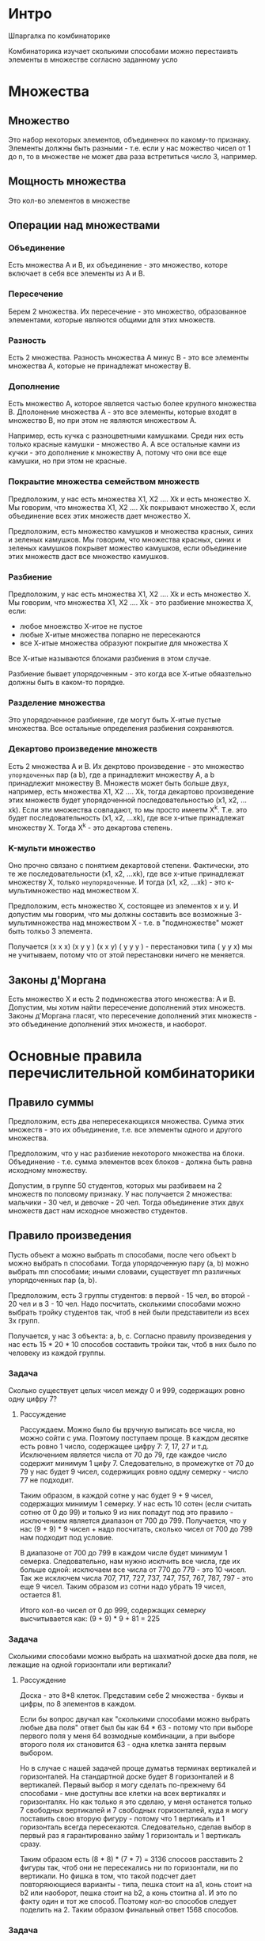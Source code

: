 * Интро
Шпаргалка по комбинаторике

Комбинаторика изучает сколькими способами можно перестаивть элементы в
множестве согласно заданному усло

* Множества

** Множество

Это набор некоторых элементов, объединеннх по какому-то
признаку. Элементы должны быть разными - т.е. если у нас можество чисел
от 1 до n, то в множестве не может два раза встретиться число 3,
например.

** Мощность множества

Это кол-во элементов в множестве

** Операции над множествами
*** Объединение

Есть множества А и В, их объединение - это множество, которе включает в
себя все элементы из А и В.

*** Пересечение

Берем 2 множества. Их пересечение - это множество, образованное
элементами, которые являются общими для этих множеств.

*** Разность

Есть 2 множества. Разность множества А минус B - это все элементы множества А,
которые не принадлежат множеству В.

*** Дополнение

Есть множество А, которое является частью более крупного множества
В. Дполонение множества А - это все элементы, которые входят в множество
В, но при этом не являются множеством А.

Например, есть кучка с разноцветными камушками. Среди них есть только
красные камушки - множество А. А все остальные камни из кучки - это
дополнение к множеству А, потому что они все еще камушки, но при этом не
красные.

*** Покраытие множества семейством множеств

Предположим, у нас есть множества Х1, X2 .... Xk  и есть
множество X. Мы говорим, что множества Х1, X2 .... Xk покрывают множество
X, если объединение всех этих множеств дает множество Х.

Предположим, есть множество камушков и множества красных, синих и зеленых
камушков. Мы говорим, что множества красных, синих и зеленых камушков
покрывет можество камушков, если объединение этих множеств даст все
множество камушков.

*** Разбиение

Предположим, у нас есть множества Х1, X2 .... Xk  и есть
множество X. Мы говорим, что множества Х1, X2 .... Xk - это разбиение
множества Х, если:

- любое мноежство Х-итое не пустое
- любые Х-итые множества попарно не пересекаются
- все Х-итые множества образуют покрытие для множества Х

Все Х-итые называются блоками разбиения в этом случае.

Разбиение бывает упорядоченным  - это когда все Х-итые обяазтельно должны
быть в каком-то порядке.

*** Разделение множества

Это упорядоченное разбиение, где могут быть Х-итые пустые множества. Все
остальные определения разбиения сохраняются.

*** Декартово произведение множеств

Есть 2 множества А и В. Их декртово произведение - это множество
~упорядоченных~ пар (a b), где а принадлежит множеству А, а b принадлежит
множеству В. Множеств может быть больше двух, например, есть множества
Х1, X2 .... Xk, тогда декартово произведение этих множеств будет
упорядоченной последовательностью (x1, x2, ...xk).
Если эти множества совпадают, то мы просто имеетм X^k. Т.е. это будет
последовательность (x1, x2, ...xk), где все x-итые принадлежат множеству X.
Тогда X^k - это декартова степень.

*** K-мульти множество

Оно прочно связано с понятием декартовой степени. Фактически, это те же
последовательности (x1, x2, ...xk), где все x-итые принадлежат множеству
X, только ~неупорядоченные~. И тогда  (x1, x2, ...xk) - это
к-мультимножество над множеством Х.

Предположим, есть множество Х, состоящее из элементов х и y. И допустим
мы говорим, что мы должны составить все возможные 3-мультимножества над
множеством Х - т.е. в "подмножестве" может быть толкьо 3 элемента.

Получается (x x x) (x y y ) (x x y) ( y y y ) - перестановки типа ( y y
x) мы не учитываем, потому что от этой перестановки ничего не меняется.



** Законы д'Моргана

Есть множество X и есть 2 подмножества этого множества: А и В. Допустим,
мы хотим найти пересечение дополнений этих множеств. Законы д'Моргана
гласят, что пересечение дополнений этих множеств - это объединение
дополнений этих множеств, и наоборот.

* Основные правила перечислительной комбинаторики
** Правило суммы

Предположим, есть два непересекающихся множества. Сумма этих множеств - это их
объединение, т.е. все элементы одного и другого множества.

Предположим, что у нас разбиение некоторого множества на
блоки. Объединение - т.е. сумма элементов всех блоков - должна быть равна
исходному множеству.

Допустим, в группе 50 студентов, которых мы разбиваем на 2 множеств по
половому признаку. У нас получается 2 множества: мальчики - 30 чел, и
девочке - 20 чел. Тогда объединение этих двух множеств даст нам исходное
множество студентов.

** Правило произведения
Пусть объект a можно выбрать m способами, после чего объект b можно
выбрать n способами. Тогда упорядоченную пару (a, b) можно выбрать mn
способами; иными словами, существует mn различных упорядоченных пар (a, b).

Предположим, есть 3 группы студентов: в первой - 15 чел, во второй - 20
чел и в 3 - 10 чел. Надо посчитать, сколькими способами можно выбрать
тройку студентов так, чтоб в ней были представители из всех 3х групп.

Получается, у нас 3 объекта: a, b, c. Согласно правилу произведения у нас
есть 15 * 20 * 10 способов составить тройки так, чтоб в них было по
человеку из каждой группы.

*** Задача
Сколько существует целых чисел между 0 и 999, содержащих ровно одну цифру
7?

**** Рассуждение
Рассуждаем. Можно было бы вручную выписать все числа, но можно сойти с
ума. Поэтому поступаем проще. В каждом десятке есть ровно 1 число,
содержащее цифру 7: 7, 17, 27 и т.д. Исключением является числа от 70 до
79, где каждое число содержит минимум 1 цифу 7. Следовательно, в
промежутке от 70 до 79 у нас будет 9 чисел, содержищих ровно оддну
семерку - число 77 не подходит.

Таким образом, в каждой сотне у нас будет 9 + 9 чисел, содержащих минимум
1 семерку. У нас есть 10 сотен (если считать сотню от 0 до 99) и только 9
из них попадут под это правило - исключением является диапазон от 700
до 799. Получается, что у нас (9 + 9) * 9 чисел + надо посчитать, сколько
чисел от 700 до 799 нам подходит под условие.

В диапазоне от 700 до 799 в каждом числе будет минимум 1
семерка. Следовательно, нам нужно исклчить все числа, где их больше
одной: исключаем все числа от 770 до 779 - это 10 чисел. Так же исключем
числа 707, 717, 727, 737, 747, 757, 767, 787, 797 - это еще 9
чисел. Таким образом из сотни надо убрать 19 чисел, остается 81.

Итого кол-во чисел от 0 до 999, содержащих семерку высчитывается как:
(9 + 9) * 9 + 81 = 225


*** Задача
Сколькими способами можно выбрать на шахматной доске два поля, не лежащие
на одной горизонтали или вертикали?

**** Рассуждение
Доска - это 8*8 клеток. Представим себе 2 множества - буквы и цифры, по 8
элементов в каждом.

Если бы вопрос двучал как "сколькими способами можно выбрать любые два
поля" ответ был бы как 64 * 63 - потому что при выборе первого поля у
меня 64 возмодные комбинации, а при выборе второго поля их становится
63 - одна клетка занята первым выбором.

Но в случае с нашей задачей проще думатьв терминах вертикалей и
горизонталей. На стандартной доске будет 8 горизонталей и 8 вертикалей.
Первый выбор я могу сделать по-прежнему 64 способами - мне доступны все
клетки на всех вертикалях и горизонталях. Но как только я это сделаю, у
меня останется только 7 свободных вертикалей и 7 свободных горизонталей,
куда я могу поставить свою вторую фигуру - потому что 1 вертикаль и 1
горизонталь всегда пересекаются. Следовательно, сделав выбор в первый раз
я гарантированно займу 1 горизонталь и 1 вертикаль сразу.

Таким образом есть (8 * 8) * (7 * 7) = 3136 спосоов расставить 2 фигуры
так, чтоб они не пересекались ни по горизонтали, ни по вертикали. Но
фишка в том, что такой подсчет дает повторяюющиеся варианты - типа, пешка
стоит на а1, конь стоит на b2 или наоборот, пешка стоит на b2, а конь
стоитна a1. И это по факту один и тот же способ. Поэтому кол-во способов
следует поделить на 2. Таким образом финальный ответ 1568 способов.

*** Задача
Сколько чисел в диапазоне от 0 до 999 999 не содержат двух рядом стоящих
одинаковых цифр?

**** Рассуждение
Сначала я думала посчитать все числа, в которых есть повторяющиеся
соседние цифры и полученное кол-во вычесть из всего множестве чисел. Но
это слишком муторно и проще посчитать прямо как в условии задачи.

Разделяем все числа на блоки:
1. a
2. ab
3. abc
4. a bcd
5. ab cde
6. abc def
, где все цифры от a до f - разные.

- В множестве 1 будет 10 способов выбрать число - потому что от 0 до 9.
- В 2 множестве будет (9 * 9) способов выбрать числа a/b так, чтоб они не
  повторялись. Вместо числа "a" может стоять только число от 1 до 9. А
  вместо "b" числа от 0 до 9 - казалось бы, 10 способов - но только кроме
  той же цифры, что стоит вместо "а".
- В третьем множестве получается (9 * 9 * 9) - потому что, опять же, "а"
  можно выбрать только 9 способами, b - десятью спсобами, но цифра не
  должна повторяться с "а", с - по аналогии с b девятью способами. Потому
  что в задаче сказано, что одинаковые цифры не должны стоять рядом - а
  не то, что число не должно соедржать одинаковых чисел в принципе.

Ну и т.д.
Получается (+ 10 (expt 9 2) (expt 9 3) (expt 9 4) (expt 9 5) (expt 9 6)) =
597871

** Принцип включения исключения
Допустим, у нас есть множество А, которе является частью множества Х.
Нам нужно вычислить, сколько элементов в дополнении к множеству А -
т.е. сколько элементов не являются частью множества А, но являются частью
множества Х.

Для этого нао из Х вычесть А - так мы полчим оставшиеся элементы
множества Х, т.е. дополнение.

Теперь предположим, что есть пересекающиеся множества А и В, которые
являются частью множества Х. И мы хотим вычислить кол-во элементов в
дополнении для А и В - т.е. кол-во всех элементов, которые не входят в А
или В, но при этом входят в Х.

Для этого нужно из Х вычесть все элементы из А и все элементы из В, а
затем ~сложить~ c полученной разностью кол-во элементов из пересечения А
и В. Зачем складывать?
Потому что, раз эти элементы являются частями обих множеств, то вычтя
последовательно А и В множества, мы как бы вычли эти элементы 2 раза. А
нам надо посчитать и их тоже.

Это и является принципов включения исключения - когда нам приходится
сначала исключать пересечение, а затем включать его.

*** Задача
Сколько целых чисел от 1 до 100 не делится ни на два, ни на три, ни на
пять?

**** Рассуждение
Это задача на принцип включения исключения. Распишем ее в нужной
терминологии
Итак, у нас есть множество Х - все числа от 1 до 100. Есть три множества:
А - это числа, которые делятся на 2
В - это числа, которые делятся на 3
С - делятся на  5

Нам нужно найти дополнение для этих трех множеств - т.е. числа, которые
входят в множество Х - являются числами от 0 до 100 - и при этом не
входят ни в одно из этих трех множеств.

Следовательно, нужно посчитать, сколько чисел делится на 2, 3 и 5,
т.е. вспомнить принципы делимости. При этом у заданных множеств могут
быть пересечеия - например, число делится на 2, 3 и 5 одновременно.

- В мнжество А попадают все четные числа - их будет ровно 50
- В множество В попадут 33 числа - просто делим 99 на 3.
- В множество C попадут 20 чисел.
- В пересечение А и В попадет 16 чисел - делим 96 на 6. Делим именно на 6,
потому что это минимальное число, которое делится на 2
и 3. Следовательно, нужно дальше каждый раз прибавлять 6 к числу, чтоб
получить следующее число, которое делится на 2 и 3. А 96 - это
максимальное число из 100, которое длится на 6.
- В пересечение А и С попадет 10 чисел - делим 100 на 10 (минимальное
  число, которое делится на 2 и 5)
- В пересечение B и С попадет 6 чисел - делим 90 на 15.
- В пересечение А, B, C попадет только 3 числа.

Теперь просто по формула включения исключений для 3х множеств считаем:
100 - 50 - 30 - 20 + 16 + 10 + 6 - 3 = 26.

**** Формула включния исключений для 3х множеств

|X| - |( A + B + C)|+ |А n B| + |B n C| + |A n C| - |A n B n C|
Эта формула позволяет узнать, сколько элементов в множесве Х, которые не
входят в множества А, B или С.

Почему формула выглядит именно так?

Разбираемся.
Мы вычли из X множества А, B и С. Мы знаем, что у нас есть элементы,
которе входят и в А, и в В. Когда мы вычли оба множества из множества Х,
то получается, что мы вычли такие элементы дважды. То же самое произошло
с элементами, которые находятся в пересечении множеств В и С, С и А.

Поэтому мы прибавляем все эти пересечения |А n B| + |B n C| + |A n C|
Так получается мы нейтрализуем "двойное" вычитание этих элементов.

Но есть элементы, которые входят во все три множества. Что получается? Мы
их три раза вычли, а потом 3 раза прибавили - потому что раз элементы
входят в пересечение всех трех множеств, то они будут входит и в
пересечение любых двух множеств среди наших А, В и С. Получается, что мы
как будто от них и не избавлялись.

Поэтому нужно вычесть их еще раз и только их. Поэтому финальным шагом мы
вычитаем |A n B n C|.

*** TODO Задача

Переплётчик должен переплести 12 различных книг в красный, синий и
коричневый цвета. Сколько имеется способов это сделать, если в каждый из
трех цветов должна быть переплетена хотя бы одна книга?

** Принцип Дирихле

По-другому этот принцип назывется принципом голубей и клеток.
Предположим, у нас имеется n ящиков и k предметов и при этом n строго
меньше k.
Тогда как бы мы не рассаживали предметы по ящикам, будет хотя бы 1 ящик,
в котором будет 2 или более предметов.

Принцип кажется очевидным. Но он может использоваться для решения
подзадач в более сложных задачах.

Допустим, дано n + 1 чисел, и нам нужно доказать, что хотя бы 2 числа из
этого набора имеют одинаковый остаток при делении на n. Т.е. мы говорим,
что a = n * q + r, где r - это какой-то остаток и он строго меньше
n. Если последовательно проделать так для всех чисел из первого набора,
то мы полчим новый набор чисел - набор остатков от деления. И кол-во
элементов в этом наборе будет меньше, чем кол-во элементов в исходном
наборе чисел. И по принципу Дирихле получается, что у нас будет хотя бы 1
число из второго набора, которому подходят хотя бы 2 числа из первого.

*** Задача
В ящике лежат десять белых и двенадцать черных носков. Какое минимальное
количество носков нужно вытащить, чтобы на выходе гарантированно получить
пару носков одинакового цвета?

**** Рассуждение

Это задача на принцип Дирихле. У нас есть k предметов - это наши
носки. Допустим, у нас есть 2 ящика: черный и белый, куда мы будем
раскладывать эти носки.

Ключевое в задаче - это "не вытащить одинаковые носки один за другим",
чтоб "в ящике оказалась пара носков одинакового цвета". По принципу
Дирихле мы знаем, что если у нас n ящиков и k предметов, то как только мы
разложим предметов в ящики больше, чем самих ящиков, то получится, что у
нас в каком-то ящике больше 1 элемента.

Раз 1 нас два "ящика" - 2 возможных  цвета - то как только мы вытащим 3
носка, то хотя бы в одном из ящиков у нас будет повторение, т.е. мы
получим пару носков с одинаковым цветом.

*** Задача
Какое максимальное количество королей можно поместить на шахматную доску
(стандартного размера, 8 × 8) так, чтобы эти короли не били друг друга?

**** Рассуждение
Опять рассматриваем задачу в терминах ящиков и предметов. По принципу
Дерихле у нас предметов должно быть строго больше, чем ящиков. Очевидно,
что клеток на шахматной доске будет явно больше, чем королей. Поэтому
считаем, что клетки шахматной доски - это предметы, а "ящики" - это
короли.

Если нарисовать на бумажке, то очевидно, что можно расставить максимум 16
королей.

Как посчитать это с помошью принципа Дирихле?

*** Задача
Сколько людей нужно выбрать из группы, состоящей из двадцати супружеских
пар, чтобы в выборку гарантированно вошла хотя бы одна супружеская пара?

**** Рассуждение
Задача похожа на первую, с носками. У нас есть 20 супружеских пар,
которые состоят из 40 человек. Таким образом, нам надо выбрать 21
человека, чтоб гарантированно получилась хотя бы 1 супружеская пара.

*** Задача
Сколько человек должно находиться в комнате, чтобы по крайней мере у
троих из них день рождения гарантированно был в одном месяце?

**** Рассуждение
Опять думаем в терминах предметов и ящиков. Очевидно, что ящики - это
месяцы, а предметы - это люди.

У нас есть 12 ящиков. Если мы возьмем 13 чел в комнате, то хотя бы у
двоих из них будет день рождения в один месяц. Следовательно, если из
будет 25, то гарантированно у троих будет ДР в один месяц.

* Модели комбинаторных конфигураций

** Размещение
Это упорядоченный набор из k различных элементов из некоторого
множества различных n элементов.

Т.е. есть множество (1 2 3 4 5), и есть набор из этого множества
(1 2 3) (2 3 4) (3 4 5). При этом размещение учитывает порядок,
в котором идут элементы. Т.е. (1 2 3) и (3 2 1) с т.з. размещения -
это разные наборы,хотя в них одни и те же элементы.

*** Формула для нахождения размещений БЕЗ повторений
Т.е. в каждом отдельном размещении нет повторяющихся элементов.
    n!
   ----
  (n-k)!

Процедура для этой формулы:
#+BEGIN_SRC lisp
  (defun factorial (n)
    (if (= n 0)
        1
        (* n (factorial (- n 1)))))

  (defun no-rep-placements (n k)
    (let* ((numerator (factorial n))
           (diff-fact (factorial (- n k))))
      (/ numerator diff-fact)))
#+END_SRC

При ~k = n~ количество размещений равно количеству перестановок
порядка n, т.е. n!.Т.е. если у меня множество из 5 элементов и нужно,
чтоб в каждом размещении было 5 элементов, то кол-во размещений = 5!

*** Формула для нахождения размещений C повторениями
Т.е. в каждом отдельном размещении есть повторяющиеся элементы.
Высчитывается как n^k. Т.е. если в множестве 4 элемента и мы хотим
получить размещения с повторяющимися элементами по 3 элемента в
каждом, то высчитывать будем как 4^3.

** Сочетание
https://ru.wikipedia.org/wiki/%D0%A1%D0%BE%D1%87%D0%B5%D1%82%D0%B0%D0%BD%D0%B8%D0%B5

Это из n по k набор элементов, выбранных из данных n элементов.
Наборы, отличающиеся только порядком следования элементов (но
не составом), считаются одинаковыми, этим сочетания
отличаются от размещений. Т.е. с т.з. сочетания (1 2 3) и (3 2 1) -
это одно и то же.

*** Формула для нахождения сочетаний БЕЗ повторений
Т.е. в каждом отдельном сочетании элементы не повторяются.

Число сочетаний из n по k равно биномиальному коэффициенту, т.е.
(n)     n!
    =  ----
(k)   k!(n-k)!

Предположим, у нас 5 элементов в множестве. 5 - это n, и мы хотим
выяснить кол-во сочетаний с неповторяющимися элементами по 2 элемента
в каждом для этого множества:
По форрмуле получается 5! / 2!(5-2)! = 120 / 2 * 6 = 10.

Про биноминальный коэффициент см. здесь:
https://ru.wikipedia.org/wiki/%D0%91%D0%B8%D0%BD%D0%BE%D0%BC%D0%B8%D0%B0%D0%BB%D1%8C%D0%BD%D1%8B%D0%B9_%D0%BA%D0%BE%D1%8D%D1%84%D1%84%D0%B8%D1%86%D0%B8%D0%B5%D0%BD%D1%82

Пишем процедуру для этой формулы:

#+BEGIN_SRC lisp
  (defun factorial (n)
    (if (= n 0)
        1
        (* n (factorial (- n 1)))))

  (defun no-rep-combin (n k)
    (let* ((numerator (factorial n))
           (k-fact (factorial k))
           (diff-fact (factorial (- n k)))
           (denumerator (* k-fact diff-fact)))
      (/ numerator denumerator)))
#+END_SRC

*** Формула для нахождения сочетаний С повторениями
(n + k - 1)!
-----------
 k!(n-1)!

Запрограммируем это:
#+BEGIN_SRC lisp
  (defun factorial (n)
    (if (= n 0)
        1
        (* n (factorial (- n 1)))))

  (defun rep-combin (n k)
    (let* ((numerator (factorial (- (+ n k) 1)))
           (k-fact (factorial k))
           (diff-fact (factorial (- n 1)))
           (denumerator (* k-fact diff-fact)))
      (/ numerator denumerator)))

  (rep-combin (* 9 9) 15)
#+END_SRC

** Перестановка
Это упорядоченный набор без повторений. Обычно он рассматривается как
биекция - т.е. соответствие одного множества другому, где каждый
элемент одного множества соответствует каждому элементу другого
множества.

Т.е. если у нас есть множество (1 2 3 4 5), то его переставнока - это
(5 4 3 2 1), поскольку каждому элементу соответствует каждый элемент,
а вот (3 2 1) уже не будет перестановкой, поскольку тут не установить
соответствие каждого элемента с каждым.

*** Формула
Число всех перестановок из n элементов равно числу размещений из n
по n, то есть факториалу.

Т.е. если у нас в множестве 3 элемента, то кол-во перестановок в них
= 3! = 6.

** Композиция
Это разложени числа на его слагаемые. Т.е. 5 мы представляем как
4 + 1, 2 + 3 и т.д.

Кол-во композиций считается как 2^(n-1), где n - величина, которую
надо разложить.

В композиции важен порядок следоваия элементов.
Поэтому 2 + 3 и 3 + 2 - это не одно и то же с т.зэ композиции.

** Разбиение
Это то же самое, что композиция, но порядок элементов неважен,
поэтому 2 + 3 и 3 + 2 с т.з. разбиения это одно и то же.

https://ru.wikipedia.org/wiki/%D0%A0%D0%B0%D0%B7%D0%B1%D0%B8%D0%B5%D0%BD%D0%B8%D0%B5_%D1%87%D0%B8%D1%81%D0%BB%D0%B0

* Урновые схемы
Предположим, есть урна/ящик с некоторыми разичимыми предметами. Нам нужно
подсчитать, сколькими способами выбрать k предметов из урны. Может быть
вариант, когда мы достали предмет из урны, посчитали его и не положили
обратно, а могут быть варианты, когда мы предмет положили обратно в
урну.

Таким образом, у нас могут быть выборки без повторений и с
повторениями. Так же нам может быть важен порядок, а может быть не
важен.

Вот эти 4 фактора:
- порядок важен
- порядок неважен
- выборка с повторениями
- выборка без повторений

определяют, какие формулы использовать.

Схема рисуется в виде таблички.

* Задачи со степика

*** TODO Задача на сочетания
Сколько существует шестизначных чисел, сумма цифр которых не превосходит
47?

**** Рассуждение
Во-первых, суть в том, что нам нужно число, чьи цифры дают в сумме 47 -
т.е., например, число 999 992 - его цифры дают в сумме 47. И, кстати, это
максимальное шестизначное число, чьи цифры в сумме не превосходят 47.

Воспользуемся подсказкой.  Пойдем от обратного: посчитаем, сколько чисел
дают в сумме 48 или больше. Минимальное такое число - это 888 888. Т.е. нам
понадобилось отнять по единице от каждого разряда 999 999. Следовательно,
чтоб посчитать все числа, сумма которых равна 48 и больше, надо вычесть
6 или меньше единиц из любых разрядов числа 999 999. Так, например, у нас получатся
числа вроде 999 993, 988 887, 999 998 и т.д.


*** TODO Задача

Сколько существует бинарных (т.е. состоящих из цифр 0 и 1 ) строк длины
n, содержащих k единиц, в которых никакие две единицы не стоят рядом?
Решите задачу в общем случае, а в качестве ответа введите количество
таких строк для n = 42 и k = 7.

**** Рассуждение
Упростим задачу. У нас есть n элементов и нам нужно построить из них n
сочетаний - т.е. переставить все эти элементы.


101

10010
10100
10001
00101
01001

*** Задача на перестановки
Сколько чисел, меньших миллиона, можно записать с помощью цифр 8 и/или 9?

**** Рассуждение
Раз у нас числа меньше миллиона, то получется, что в числе может быть
максимум 6 разрядов, т.е. максимальное число у нас 999 999, сдедовательно
у нас максимум 6-элементное множество.

Разобьем его на 6 множеств и посчитаем перестановки для каждого
множества, а затем сложим их вместе.

В случае, если у меня один разряд в числе, то есть всего два возможных
числа, которые я могу составить с помщью заявленных цифр - 8 и 9.

В случае, если у меня 2 разряда, то получается, у меня n^k вариантов
перестановок - т.е. 4.

Если 3 разряда, то 8 вариантов и так далее. То есть мы число 2 возвозим в
степень k - в нашем случае это k - это кол-во разрядов в числе.
Таким образом получается, что
(+ (expt 2 1) (expt 2 2) (expt 2 3) (expt 2 4) (expt 2 5) (expt 2 6)) = 126

*** Задача на перестановки (размещения)

На перекрестке имеется 6 светофоров. Сколько существует различных
состояний этих светофоров, если каждый из них независимо от других имеет
три возможных состояния — горит красный, горит желтый или горит зеленый?


**** Рассуждение

Несмотря на кривую формулировку, в которой указаны "различные состояния",
по ходу решения выяснилось, что если, например, красным горят светофоры 1 2 3 4, а
желтым горят светофоры 5 6, а потом светофоры 1 2 4 5 горят красным, а
желтым горят 3 и 6, то такие два состояния считают различными, хотя в них
обоих четыре светофора горят красным, а оставшиеся два - желтым.

Поэтому получается, что задача допускает повторения в состояниях,
следовательно, нам нужна формула перестановок с повторениями - это
n^k. Где n - это кол-во цветов, а k - кол-во светофоров.

Получается ответ 729.

*** Задача на перестановки
Сколько существует шестизначных чисел, все цифры которых имеют одинаковую
четность?
Например, в числе 222 222 все цифры четные.

**** Рассуждение

Итак, у нас получается два набора шестизначных чисел - в одних все цифры
должны быть четные, в других - нечетные. При этом цифры, очевидно, могут
повторяться.

У нас получается 5 нечетных цифр: 1 3 5 7 9
И пять четных: 0 2 4 6 8

При этом есть загвоздка, что ноль, очевидно, не может быть ведущим в
числе.

Итак, чисел с нечетными цифрами может быть 5^6 степени. Потому что 5 цифр
и 6 возможных перестановок - у нас же шестизнаные числа.

Теперь считаем для четных: для первого разряда у нас вожны только 4
варианта - ноль не может быть ведущим. А вот для остальных пяти доступны
все 5 вариантов. Получается (expt 5 5) * 4 - потому что для каждого из 4х
вариантов первого разряда у нас могут быть все возможные варианты
остальных разрядов.

(+ (* 4 (expt 5 5)) (expt 5 6)) = 28125

*** Задача на размещения
Сколько существует трехзначных чисел в пятеричной системе счисления, в
которых все три цифры различны?

**** Рассуждение
Если у нас пятеричная система счисления, то в ней допустимы числа от 0
до 4.

Следовательно, нам фактически говорят найти все трехзначные числа,
состоящие из цифр от 0 до 4, где все цифры различны. При этом мы знаем,
что ноль не может быть ведущим.

Получается, что для первой цифры у нас есть 4 варианта (мы не учитываем
0), для второй - тоже 4 варианта (потому что одну цифру уже использовали,
но теперь можем использовать ноль), для третьей - 3 варианта (потому что
2 цифры из 5 точно испльзованы).

Получается (* 4 4 3) = 48 чисел.

*** Задача на размещения
Cколько существует восьмизначных чисел в пятеричной системе счисления, в
которых все цифры различны?

**** Рассуждение
Здесь все очевидно. В пятиричной системе счисления только 5 цифр: от 0 до
4 включительно. А у нас восьмизначное число - следовательно, какие-то
цифры точно будут повторяться.

Ответ: 0

*** Задача на размещения (перестановки)
В алфавите племени Бум-Бум всего шесть букв. Словом у них называется
любая последовательность из шести букв, в которой есть хотя бы две
одинаковые буквы. Сколько слов в языке Бум-Бум?

**** Рассуждение
Итак, это задача на перестановки с повторениями. При этом сложность
состоит в том, что в слове этого племени ~обязательно~ должны быть
повторяющиеся буквы.

Посчитать это просто. Сначала считаем все перестановки с повторениями,
потом - без повторений. Вычтя кол-во перестановок без повторений из
кол-ва перестановок с повторениями, мы получим только перестановки с
повторениями.

В алфавите и в слове одинаковое количество букв. Следовательно, кол-во
перестановок с повторениями - это 6^6. В то время как количество без
повторений - это 6!
Получается (- (expt 6 6 ) (factorial 6)) = 45936

*** Задача на размещения (перестановки)
Ребенок раскладывает в ряд разноцветные карточки с буквами "А", "А", "А",
"А", "А", "Е", "Е", "Г", "Л", "М", "М", "П", "П", "Р", "Т", "Т". Во
скольких вариантах получится слово "ТЕЛЕГАММААППАРАТ"?

**** Рассуждение
У нас есть 5 букв "А", 2 буквы "Е", 1 буква "Г",  1 буква "Л", 2 буквы
"М", 2 буквы "П", 1 "Р" и две "Т".

*** TODO Задача на размещения (перестановки)
Нужно сгенерировать все возможные k-перестановки n-элементов без
повторений.

Формат входные данные:
Два числа n и k через пробел. Для них гарантированно выполняется условие:
0 < k ≤ n.

Формат выходных данных:
Необходимое число лексикографически упорядоченных строк, в каждой из
которых содержится k чисел от 0 до n-1, разделенных пробелом.

*** TODO Задача
Сосчитать количество способов раскладки k неразличимых предметов по n
различимым ящикам при условии, что в каждом ящике должен находиться
как минимум один предмет. Решение записать в виде явной функции от n
и k.

**** TODO Рассуждение
см "теорию шаров и перегородок"
https://ru.wikipedia.org/wiki/%D0%9C%D0%B5%D1%82%D0%BE%D0%B4_%D1%88%D0%B0%D1%80%D0%BE%D0%B2_%D0%B8_%D0%BF%D0%B5%D1%80%D0%B5%D0%B3%D0%BE%D1%80%D0%BE%D0%B4%D0%BE%D0%BA

В ящике должен быть 1 и более предметов. Это значит, что нужно из
n-элементного множества найти k-мультимножество.

Считаем, что k >= n.
Если у нас равное вол-во ящиков и предметов, то у нас будет n!
способов разложить предметов по ящикам. Но у нас может быть больше
предметов, чем ящиков.

Тогда сначала раскладываем предметы так, чтоб получить по предмету в
каждом ящике.

*** Задача
В купе поезда едет 6 человек. Поезд делает 5 остановок. Сколькими
способами пассажиры могут распределиться между этими остановками?
Личности пассажиров нам не известны, мы их не различаем.

**** Рассуждение
У нас k неразичимых человек, которые нужно разложить по n  различимым
остановкам. Нет ограничения, что на каждой остановке должен выйти хотя бы
1 человек. То есть они могут все выйти на первой остановке, например.

И тогда это становится задача на сочетания с повторениями.
ФОрмулу можно посмотреть в разделе "сочетания" в этом конспекте.
Ответ: 201

*** Задача на размещения с повторениями
Трое мужчин и две женщины выбирают себе место работы (все люди считаются
различимыми). В городе имеются три фирмы, в которых требуются только
мужчины, две — в которых требуются только женщины, и две — в которых
берут и мужчин, и женщин. Сколькими способами они могут выбрать себе
место работы?

**** Рассуждение

Получается, что у нас 2 различимые женщины могут быть распределены между
4 различимыми фирмами. И 3 различимых мужчин могут быть распределены
между пятью разлимыми фирмами. При этом не обязательно, что каждая фирма
ищет только 1 человека: все мужчины могут уйти в однй фирму, например.

Значит, это задача на размещения с повторениями - потому что у нас и
люди, и фирмы различны.  Надо высчитать возможные размещения для мужчин и
женщин, а затем перемножить их друг с другом.

(* (expt 4 2) (expt 5 3))

*** Задача
Из группы, состоящей из 7 мужчин и 4 женщин, надо выбрать 6 человек так,
чтобы среди них было не менее 2 женщин. Сколькими способами это может
быть сделано?

**** Рассуждение

Представим себе, сколько способов сочетать:
- 3 мужчин и 3 женщин
- 4 мужчин и 2 женщин
- 4 женщин и 2 мужчин

И затем все перемножить. При этом мы считаем, что сочетания без
повторений.

Получается: (+ (* (no-rep-combin 7 3) (no-rep-combin 4 3))
               (* (no-rep-combin 7 4) (no-rep-combin 4 2))
               (* (no-rep-combin 4 4) (no-rep-combin 7 2))) = 371

* Задачи на разбор

Как правильно выбрать формулу см. здесь
https://www.matburo.ru/tv/Kombinatorics_MatBuro.pdf

** Задача 1
Раз в семестр студенты распределяются в проекты.
В этот раз в проект про распознавание марок автомобилей по фотографии
заявки подали 7 юношей и 4 девушки.
Проект набирает 6 студентов, среди которых должны быть хотя бы 2
девушки. Сколько способов выбрать студентов для этого проекта?

*** Разбор
Есть 2 множества юношей и девушек, в которых по 7 и 4 чел.
Нужно посчитать кол-во сочетаний с неповторяющимися элементами -
потому что нам все равно, в каком порядке будут ребята в проекте, а
так же потому, что в одной группе не может быть один и тот же человек
дважды.

Известно, что в размещении должно быть 6 элементов.
Соответственно возможны варианты: 3 + 3, 2 + 4 и 4 + 4 и внутри них
юноши и девушки могут быть размещены как угодно.

- Поэтому считаем размещения для каждого подмножества юношей и девушек
  отдельно: например, размещение 3 юношей из 7 возможных.

Используем процедуры, определенные для посика кол-ва сочетаний без
повторяющихся элементов:

#+BEGIN_SRC lisp
  ;; девушки
  (no-rep-combin 4 3)
  (no-rep-combin 4 2)
  (no-rep-combin 4 4)

  ;; парни
  (no-rep-combin 7 3)
  (no-rep-combin 7 2)
  (no-rep-combin 7 4)
#+END_SRC

- затем перемножаем полученные размещения парней и девушек друг с другом
  попарно так, чтоб суммарно кол-во k элементов было = 6.

#+BEGIN_SRC lisp
  (* (no-rep-combin 4 3)
     (no-rep-combin 7 3))

  (* (no-rep-combin 4 4)
     (no-rep-combin 7 2))

  (* (no-rep-combin 4 2)
     (no-rep-combin 7 4))
#+END_SRC

- и складываем полученные размещения, поскольку нам надо знать, сколько
  всего вариантов:

#+BEGIN_SRC lisp
  (+ (* (no-rep-combin 4 3)
        (no-rep-combin 7 3))
     (* (no-rep-combin 4 4)
        (no-rep-combin 7 2))
     (* (no-rep-combin 4 2)
        (no-rep-combin 7 4)))
#+END_SRC

** Задача 2

У Маши есть полное собрание энциклопедий, включающее 15 пронумерованных
томов, и полка, разделенная на 15 ячеек. Маша решила расставить
энциклопедии по этим ячейкам, руководствуясь следующими правилами:

- книги расставляются последовательно (начиная с первого тома, потом
  второй, затем третий и тд);

- первый том ставится в произвольную ячейку;

- каждый следующий том ставится в любую соседнюю ячейку с уже занятыми;
  в одной ячейке может находиться только одна книга.

Сколькими способами можно расставить тома энциклопедии? В ответе укажите
одно целое число.

*** Разбор не доделан

У нас есть:
- 15 неповторяющихся элементов

- они расставляются последовательно: т.е. комбинация (1 2 3 4) возможна,
  а (1 3 2 4) - нет

- каждый следующий том может быть расставлен только в соседнюю ячейку с
  уже занятыми - при этом вставляться он должен таким образом, чтоб не
  нарушать порядок томов.

- первый том будет поставлен в любую чейку - следовательно, если первый
  том поставили в третью ячейку, то у нас не влезет все 15 томов,
  поскольку первые 2 ячейки окажутся пустыми: мы не можем нарушать
  порядок томов.

  Убывающее кол-во томов намекает нам, что это может задача на формулу
  размещений, поскольку в ней убывающий факториал. И теперь к нему надо
  как-то приделать условие, согласно которому, у нас тома могут идти
  строго подряд.

** Задача 3

На родительское собрание в школу пришли 6 супружеских пар. Классному
руководителю для организации родительского комитета необходимо выбрать из
них ровно 3 человека. Комитет не должен включать пару, состоящую в
браке. Сколькими способами можно организовать родительский комитет?

*** Разбор
- есть 3 множества по 2 элемента в каждом

- мы знаем, что из каждого множества можно взять только 1 элемент во
  время одного эксперимента

- элементы не повторяются

Итак, я думаю, что это задание на поиск сочетаний без повторений, потому
что:
- нет повторений
- порядок элементов неважен

Есть 3 варианта организации родительского комитета:
- 3 женщин
- 3 мужчин
- 2 женщины + 1 мужчина
- 2 мужчин + 1 женщина

Мы можем разделить пары на два множества: мужчин и женщин, в каждом
приходится по 6 чел.

Считаем кол-во вариантов, если комитет состоит только из мужчин или
только из женщин - если б мы искали комитет, в котором состоит ровно 6
чел и при этом должно быть 3 мужчин и 3 женщин, то размещения пришлось бы
не складывать, а умножать, как в задаче 1.
#+BEGIN_SRC lisp
  (+ (no-rep-combin 6 3)
     (no-rep-combin 6 3))
#+END_SRC

Теперь считаем варианты для:
- 2 женщины + 1 мужчина
- 2 мужчин + 1 женщина

В этом случае размещения придется сначала умножить, а потом сложить
полученные произведения, как в задаче 1.
#+BEGIN_SRC lisp
  (+ (* (no-rep-combin 6 1)
        (no-rep-combin 5 2))
     (* (no-rep-combin 6 1)
        (no-rep-combin 5 2)))
#+END_SRC

Теперь складываем это все:
#+BEGIN_SRC lisp
  (+ (* 2 (* (no-rep-combin 6 1)
             (no-rep-combin 5 2)))
     (* 2 (no-rep-combin 6 3)))
#+END_SRC

** Задача 4

В стране 20 городов. Правительство выделило деньги на строительство 187
дорог. Каждая дорога соединяет два разных города и не проходит через другие
города.  Между любыми двумя городами не может быть больше
одной дороги. Сколько существует способов проложить дороги?

*** Разбор

Итак:
- у нас нет повторений - каждый город уникальный, а между любыми двумя
  городами может быть только 1 дорога
- порядок неважен

Скорее всего, это опять задача на сочетания. Каждый город может быть
соединен с любым из других 19 городов. В этом случае у нас получается,
что каждый город соединен с каждым двумя дорогами. Так что делим
полученное число на 2. Это значит, что может быть всего
190 дорог для всех городов. Но у нас только 187. Значит, нужно просто
выбрать сочетания для 187 из 190 дорог.

Получается 1125180:
#+BEGIN_SRC lisp
  (no-rep-combin 190 187)
#+END_SRC

** Задача 5
Среди 126 студентов каждый имеет ровно трёх друзей (понятие «быть другом»
симметрично). Студенты строго упорядочены по рейтингу (студентов с равным
рейтингом нет). Будем говорить, что студент учится лучше своих друзей,
если он по рейтингу выше хотя бы двух из своих друзей. Какое максимальное
значение может принимать число студентов, которые учатся лучше своих друзей?

*** Разбор не доделан
- нам важен порядок
- и нет повторений - потому что нет двух одинаковых рейтингов или
  студентов
- не нужно выбрать все n элементов

Следовательно, это задача на размещения без повторений.

У нас есть 126 студентов и мы их можем разбить по 4 человека - потому что
у каждого студента есть ровно 3 друга.  Студент, чтоб считаться лучшим,
должен учиться лучше минимум двух из них, т.е. так же он может считаться
лучшим, если учится лучше всех из своих друзей.

#+BEGIN_SRC lisp
  (no-rep-placements 126 4)
#+END_SRC

* Задачи из методички новосиб. техвуз
** Задача 6
Есть 3 железные дороги, идущие от Б до Н, и 4, идущие от Н до Т.
Сколькими способами можно выбрать дорогу от Б до Т через Н?

Итак, это задача на сочетания без повоторений, потому что:
- дороги и города уникальны
- порядок выбора дорог неважен

У нас есть 2 множества: дороги от Б до Н и дороги от Н до Т.
Представим это как множества (1 2 3) и (1 2 3 4)

Поскольку задачка маленькая, а мы неуверены в решении, то пробуем
посмотреть вручную все возможные способы добраться от Б до Т.

У нас будут следующие сочетания путей:
(1 1)
(1 2)
(1 3)
(1 4)

(2 1)
(2 2)
(2 3)
(2 4)

(3 1)
(3 2)
(3 3)
(3 4)

Вручную видно, что кол-во возмодных способов = 12.
Т.е. если использовать процедуры, написанные мной для вычисления
сочетаний, получится такое:

#+BEGIN_SRC lisp
  (* (no-rep-combi 4 1)
     (no-rep-combi 3 1))
#+END_SRC

Где n - это кол-во элементов в множествах - 3 или 4, а k - это кол-во
элементов в сочетании, которое мы хотим видеть из каждого множества за 1
эксперимент. Умножение используется поскольку нам нужны сочетания обоих
множеств.

** Задача 7

Сколькими способами можно разместить 12 гостей за столом?

Я думаю, что это задача на перестановки: надо выбрать все элементы, но
при этом порядок неважен. Поэтому ответ 12! = 479 001 600.

** Задача 8

В конкурсе красоты участвует 8 девушек. Сколькими способами можно между
ними распределить места, если 1 место = 1 девушка?

Задача как с гостями за столом. Ответ 8! = 40 320

** Задача 9

Сколькими способами может быть присуждена 1 и 2 место двум лицам из
группы в 9 человек?

Это задача на размещения без повторений:
- нет повторений
- надо выбрать не все n элементов - (иначе это была бы задача на
  распределение всех мест)
- порядок важен

Получается, что из 9 чел. каждый может претендовать на первую
премию. Потом 1 получает первое место и остается 8 чел, каждый из которых
может претендовать на второе место.

Т.е. у нас получается в первый раз n = 9, а k = 1, а во второй раз n = 8,
а k = 1. Если в каком-то размещении или сочетании надо сделать размещение
или сочетания по 1 элементу, то кол-во этих сочетний или размещений будет
= n элементов из исходного множества.

Следовательно, в этом задании можно выкинуть формулу и просто
переменожить 9 * 8 = 72

** Задача 10
Сколько трехзначных чисел можно образовать из цифр 1 2 3 5, если каждую
из тих цифр можно:

- испльзовать в числе 1 раз
- использовать в числе более 1 раза

1.
Это задача на размещения без повторений:
- нет повторений
- порядо цифр важен - т.е. 123 != 321

Получается, у нас множество из 4х цифр, для которых надо сгенерировать
сочетания по 3 элемента. Получается, что на первом месте может стоять 1
из 4х цифр, на втором - одна из трех и т.д. Задача похожа на предыдущую,
получаем: 4 * 3 * 2 = 24

2. Размещение с повторениями.
В данном случае ответ такой же. По формуле кол-во размещений находится
как n^k. Но получается, что у нас k = 1, а любое число в 1 степени - это
то же самое число.

** Задача 11
В купе поезда два противомоложных пятиместных дивана. Из 10 пассажиров 4
хотят ехать по ходу, 3 против хода и остальным все равно как
сидеть. Сколькими способами их можно рассладить?

Я думаю, что это задача на размещения без повторений.
Потому что:
- порядок сидящих пассажиров важен, они ж неоднородные
- нет повторений

Делим места на два множества: против хода и по ходу. Это значит, что
четверо могут сесть только на одни 5 мест, еще трое - строго на другие 5
мест, а трое, которым все равно, как ехать, на оставшиеся места после
того, как другие "сели". Т.е. получатся, что трое, которым все равно,
будут размещаться не на 5 местах или на 10, а на трех, потому что другие
заняты.
#+BEGIN_SRC lisp
  (* (no-rep-placements 5 4)
     (no-rep-placements 5 3)
     (no-rep-placements 3 3))
#+END_SRC

** Задача 12
Хор состоит из 20 певцов. Сколькими способами можно в течение трех дней
выбирать по 15 певцов так, чтобы каждый день были разные составы хора?

Итак, я думаю, что это задача на сочетания без повторений. Потому что:
- составы хора должны быть уникальны
- нужно выбрать не все n элементов
- порядок неважен: мне все равно, будет хор стоять как 1 2 3 4 5 или как
  5 2 3 4 1

Ответ: 3 726 037 653 024
#+BEGIN_SRC lisp
  (no-rep-combin 20 15)
  (* 15504 15503 15502)
#+END_SRC

** Задача 13
В меню столовой имеется 5 видов первых блюд и 3 вида вторых, а на десерт
всегда предлагается кофе или чай. Сколькими способами можно выбрать обед
так, чтоб:
- он состояил из 1 первого, 1 второго и 1 третьего блюда?
- он состояиз из двух неповторяющихся вторых блюд и одного третьего?

Это явно задача на неповторяющиеся сочетания.

Для задания 1 ответ 30.
#+BEGIN_SRC lisp
  (* (no-rep-combin 5 1)
     (no-rep-combin 3 1)
     (no-rep-combin 2 1))
#+END_SRC

Для задания 2 ответ 6.
#+BEGIN_SRC lisp
  (* (no-rep-combin 3 2)
     (no-rep-combin 2 1))
#+END_SRC

** Задача 14
Сколько чисел больше 100 можно записать с помощью цифр 0 2 4 6, чтоб ни в
одном числе цифра не повтрялась и ни ожно число не начиналось с нуля?

Это явно задача на размещеия без повторений: потому что ващен порядок в
числах. Нужно реализовать 2 ограничения: числа не должны быть больше 100
и не должны начинаться с нуля.

Итак, получается, что у нас возможны только двузначные числа - потому что
в 100 содержится два нуля, а по условию в числе не могут повторяться
цифры.
Так же получается, что цифры 2 4 6 могут стоять на обоих разрядах числа,
а ноль - только в младшем.

Ответ: 9, но я хз как считать это с применением формул.
#+BEGIN_SRC lisp
  20
  40
  60

  26
  24

  42
  46

  62
  64
#+END_SRC


** Задача 15
В классе 7 девочек и 11 мальчиков. Сколько способов рассадить их в
кабинете за 12 двухместных парт так, чтобы любая девочка обязательно
сидела за одной партой с мальчиком?

(Мальчики могут сидеть по двое или по одному, но на определенном месте за
партой). Ответ не должен содержать суммирование по параметру)

*** Разбор
Итак, в кабинете 12 двухместных парт, т.е. всего 24 места. Детей всего
18 - это значит, что если 14 детей (7 девочек и 7 мальчиков) будут сидеть
вместе, они займут 7 парт. У нас останется еще 4 парты на 4 мальчиков -
это значит, что в случае, если какие-то мальчики сядут за одну парту, то
одна парта окажется пустой.

Получается, что первуюдевочку можно рассадитьзалюбую из 12 парт, к нему
можно посадить первого из 11 мальчиков. И сделать это можно двумя
способами: один слева, другой справа или наоборот. При этом возможны
повторения: когда за двумя партами оба мальчика сидят слева, а обе
девочки справа - или наоборот.

Поэтому нужно учесть, что мы считаем размещения и с повторениями -
мальчик/девочка за партой или девочка/мальчик - и без повторений:
мальчики и девочки уникальны и не могут сидеть за двумя партами
одновременно.

#+BEGIN_SRC lisp
  (* (* 12 11 10 9 8 7 6 5)
     (expt 2 7)
     (* 4 3 2))
#+END_SRC

* Задачи с использованием кода

** Задача
Нужно сгенерировать все возможные k-сочетания из n элементов.

Формат входных данных:
Два числа k и n через пробел. Для них гарантированно выполняется условие:
0≤k≤n.

Формат выходных данных:
Необходимое число строк, в каждой из которых содержится k чисел из
диапазона от 0 до n-1 включительно, разделенных пробелом.

* Отображения
Отображение тождественно слову "функция" - т.е. соответствие между
элементами двух множеств.

Записиывается как f: X -> Y, а читается как "отображение множества X в
множество Y". Допустим, есть множество X (1 2 3 4) и множество Y
(1 4 9 16). Множество X отображается в множество Y как f(x) = x^2.

** Задача 14
Результаты опроса 1000 случайно отобранных молодых людей таковы:
- работают 811 чел.,
- учатся 518 чел.,
- работают и учатся одновременно 356 чел.,
- проживают в Петербурге 752 чел.,

Из Петербуржцев:
- работают 570 чел.,
- учатся 348 чел.,
- работают и учатся одновременно 297 чел.,

Определите, содержится ли в этой информации ошибка? Поясните свой ответ.

Итак, считаем. Всего есть 1000 человек.
Из них работает 811 чел, учистся 518 чел, а работает и учится - 356
чел.

Получается, что у нас есть 3 множества, где третье - это пересечение двух
других множеств. Посчитаем, сколько у нас народу находится только в
первом множестве - т.е. только работают, и только во втором множестве -
т.е. только учатся. Мы ожидаем, что если сложить тех, кто только учится с
теми, кто только работает и с теми, кто учится и работает, то получится
1000 чел.

#+BEGIN_SRC lisp
  (+ (- 811 356)
     (- 518 356)
     356)
#+END_SRC

Но получается 973 человека - кого-то не хватает.

Теперь считаем, что там с Петербуржцами. Мы знаем, что из 1000 чел 752
проживают в Петербурге. Значит, остальные 248 чел проживают в других
городах.

Значит, мы ожидаем, что те, кто не работает, не учится или не работае и
не учится в Питере должны образовывать оставшиеся 248 чел, которые
учатся, работают, работают и учатся в другом месте.

Сначала проверяем данные чисто по Питеру - дейтсвительно ли 3 множества
складываются в 752 человека.

#+BEGIN_SRC lisp
  (+ (- 570 297)
     (- 348 297)
     297)
#+END_SRC

Получается уже 621 чел - кого-то не хватает.

И можно было бы сказать, что информация неверна. Но есть еще неявно
заданное множество: это люди, которые не учатся, и не работают. Поэтому
раз кол-во учащихся и работающих меньше, чем суммарное количество
опрошенных, то информация верна.

* Свойства отображений

** Инъективное отображение
Это когда каждому элементу в множестве соответствует какой-то 1 элемент в
другом множестве. Пример, f(x) = x^3 - это пример инъективного
отображения. А f(x) = x^2 - нет, потому что -2 и 2 в квадрате дают одно и
то же число.

** Сюръективное отображение
Есть два множества X и Y: если в каждый элемент множества Y отображается
~хотя бы один~ элемент из множества X - это отображение
сюръективно. Т.е. это значит, что у нас несколько элементов из множества
X могут соответствовать одному элементу из множества Y. При этом в
множестве Y не может быть "не занятых" элементов.

Например, берем Х{0; 3} и Y {0 ; 9}, в качестве правила отображения
задаем f(x) = x^2. По правилу отображения получается, что f: X -> Y
сюръективно, потому что каждому элементу из Y cоответствует како-то
элемент из X. А если задать Y как {0 ; 10}, то отображение уже
несюръективно: у нас нет элемента в множестве X, который по заданному
правилу отображения отображался бы в элемент 10.

** Биективное отображение
Это когда отображение инъективно и сюръективно. То есть разные точки из
множества X переходят в ~разные~ точки из множетсва Y - свойство
инъекции, но при этом все точки Y соответсвутю каким-то точкам из X,
т.е. все точки из Y "заняты".

** Тождественное отображение
Функция, переводящая аргумент в себя - это значит, что каждому элементу в
множестве можно сопоставить другой элемент в этом же множестве по
какому-то признаку.

Это образцовое преобразование множество, оно точно есть у каждого
множества.

* Задачи из 9 класса
** Задача 1

Несколько стран в качестве символа своего государства решили использовать
флаг в виде 3-х горизонтальных полос одинаковых по ширине и цвету: синий,
красный и белый. Сколько стран могут испытать такую символику при
условии, что у каждой страны свой отличный от других флаг?

*** Рассуждение
Это задача на перестановки без повторений. Очевидно, что только 3! стран
могут получить отличные друг от друга флаги - т.е.  6.

** Задача 2
Сколько трехзначных чисел можно составить из цифр 1, 3, 5, 7, используя в
записи числа каждую из них не более одного раза?

*** Рассуждение
Это очевидно задача на размещения без повторений. Формулу можно
посмотреть в соответствующем разделе этого мана.

Ответ: 24.

** Задача 3

В урне лежат два белых и два черных шара. На ощупь их различить
невозможно. При вытаскивании белого шара его откладывают в сторону, если
вытащили черный шар, то его кладут обратно. Шары вытаскивают четыре раза подряд.

В скольких случаях вытащат все шары одинакового цвета?
В скольких случаях белые шары появятся раньше?

*** Рассуждение

Очевидно, что все одинаковые шары можно вытащить только в случае, если
они все черные. Два белых шара подряд раньше черных можно достать тоже в единственном
случае. Один белый шар можно достать первым в 50% случаев.

* Олимпиадные задачи из разных источников
** Задачи на перебор вариантов

*** TODO Задача 1
На шахматной доске 7×7 посчитайте количество всех квад-ратов, границы
которых проходят по границам клеток.

**** Рассуждеие
Если квадраты проходят по границам клеток, то у нас могут быть квадраты
только 2x2, 3x3, 4x4, 5x5, 6x6 клеток.


*** TODO Задача 2

Скуперфильд хочет выплатить наложенный на него штраф в 1000 фертингов
монетами в 7 и 13 фертингов. Сколькими способами он может это
сделать? Каким наименьшим количеством монет он может обойтись?

**** Рассуждение
Монета в 7 фертингов и в 13 фертингов в сумме дают 20 фертингов.
1000 / 20 = 50. А мы использовали по 2 монеты в каждой двадцатке,
следовательно нужно 100 монет, чтоб набрать 1000.



*** Задача 3

Четыре гостя при входе в ресторан отдали швейцару свои шляпы, а при
выходе получили их обратно. Невнимательный швейцар раздал шляпы
случайным образом.
Сколько существует вариантов, при которых каждый гость получил
чужую шляпу?

**** Рассуждение

У нас всего 4 гостя и каждый может получить любую шляпу ~кроме своей~.
Т.е. у каждого гостя выбор состоит максимум из 3х шляп.

Пронумеруем шляпы: 1 2 3 4.
Первый гость может взять любую из 4 шляп кроме первой. Он берет,
допустим, шляпу №3, осталось 3 шляпы.
Второй гость берет шляпу №1 - оосталось две шляпы.
Если осталось 2 шляпы на двоих гостей, то получается, что у каждого из
них есть только 1 вариант выбрать не свою шляпу.

Итого получается (* 3 3 1 1) = 9 вариантов.

*** Задача 4

На клетчатой бумаге нарисован квадрат размером 3×3 клеточки. Требуется
закрасить в этом квадрате три клеточки так, чтобы никакие две
закрашенные клеточки не имели общей стороны. Сколькими способами это можно
сделать? Два способа раскраски считаются одинаковыми, если один можно
получить из другого поворотом квадрата.

**** Рассуждение
Очевидно, что никакие 2 или более клеток не могут быть расположены
подряд по вертикали или горизонтали.
